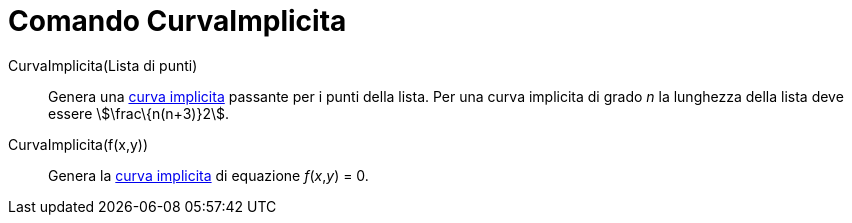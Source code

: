 = Comando CurvaImplicita

CurvaImplicita(Lista di punti)::
  Genera una xref:/Curve.adoc[curva implicita] passante per i punti della lista. Per una curva implicita di grado _n_ la
  lunghezza della lista deve essere stem:[\frac\{n(n+3)}2].

CurvaImplicita(f(x,y))::
  Genera la xref:/Curve.adoc[curva implicita] di equazione _f_(_x_,_y_) = 0.
